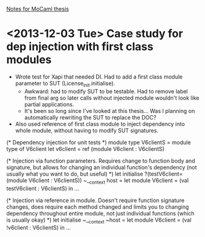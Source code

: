 _Notes for MoCaml thesis_

* <2013-12-03 Tue> Case study for dep injection with first class modules
  - Wrote test for Xapi that needed DI. Had to add a first class
    module parameter to SUT (License_init.initialise).
    - Awkward: had to modify SUT to be testable. Had to remove label
      from final arg so later calls without injected module wouldn't
      look like partial applications.
    - It's been so long since I've looked at this thesis... Was I
      planning on automatically rewriting the SUT to replace the DOC?
  - Also used reference of first class module to inject dependency
    into whole module, without having to modify SUT signatures.

(* Dependency injection for unit tests *)
 module type V6clientS = module type of V6client
 let v6client = ref (module V6client : V6clientS)

(* Injection via function parameters. Requires change to function body
   and signature, but allows for changing an individual function's
   dependency (not usually what you want to do, but useful) *)
let initialise ?(testV6client=(module V6client : V6clientS)) ~__context host =
   let module V6client = (val testV6client : V6clientS) in
   ...

(* Injection via reference in module. Doesn't require function
   signature changes, does require each method changed and limits you
   to changing dependency throughout entire module, not just
   individual functions (which is usually okay) *)
let initialise ~__context ~host =
   let module V6client = (val !v6client : V6clientS) in
   ...
